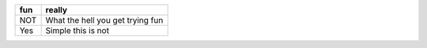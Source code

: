 +---+--------------------------------+
|fun|really                          |
+===+================================+
|NOT|What the hell you get trying fun|
+---+--------------------------------+
|Yes|Simple this is not              |
+---+--------------------------------+
